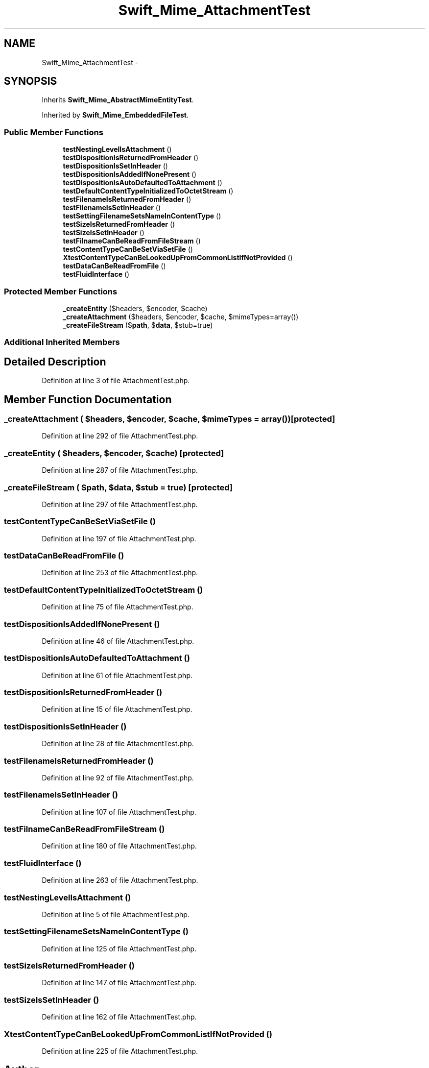 .TH "Swift_Mime_AttachmentTest" 3 "Tue Apr 14 2015" "Version 1.0" "VirtualSCADA" \" -*- nroff -*-
.ad l
.nh
.SH NAME
Swift_Mime_AttachmentTest \- 
.SH SYNOPSIS
.br
.PP
.PP
Inherits \fBSwift_Mime_AbstractMimeEntityTest\fP\&.
.PP
Inherited by \fBSwift_Mime_EmbeddedFileTest\fP\&.
.SS "Public Member Functions"

.in +1c
.ti -1c
.RI "\fBtestNestingLevelIsAttachment\fP ()"
.br
.ti -1c
.RI "\fBtestDispositionIsReturnedFromHeader\fP ()"
.br
.ti -1c
.RI "\fBtestDispositionIsSetInHeader\fP ()"
.br
.ti -1c
.RI "\fBtestDispositionIsAddedIfNonePresent\fP ()"
.br
.ti -1c
.RI "\fBtestDispositionIsAutoDefaultedToAttachment\fP ()"
.br
.ti -1c
.RI "\fBtestDefaultContentTypeInitializedToOctetStream\fP ()"
.br
.ti -1c
.RI "\fBtestFilenameIsReturnedFromHeader\fP ()"
.br
.ti -1c
.RI "\fBtestFilenameIsSetInHeader\fP ()"
.br
.ti -1c
.RI "\fBtestSettingFilenameSetsNameInContentType\fP ()"
.br
.ti -1c
.RI "\fBtestSizeIsReturnedFromHeader\fP ()"
.br
.ti -1c
.RI "\fBtestSizeIsSetInHeader\fP ()"
.br
.ti -1c
.RI "\fBtestFilnameCanBeReadFromFileStream\fP ()"
.br
.ti -1c
.RI "\fBtestContentTypeCanBeSetViaSetFile\fP ()"
.br
.ti -1c
.RI "\fBXtestContentTypeCanBeLookedUpFromCommonListIfNotProvided\fP ()"
.br
.ti -1c
.RI "\fBtestDataCanBeReadFromFile\fP ()"
.br
.ti -1c
.RI "\fBtestFluidInterface\fP ()"
.br
.in -1c
.SS "Protected Member Functions"

.in +1c
.ti -1c
.RI "\fB_createEntity\fP ($headers, $encoder, $cache)"
.br
.ti -1c
.RI "\fB_createAttachment\fP ($headers, $encoder, $cache, $mimeTypes=array())"
.br
.ti -1c
.RI "\fB_createFileStream\fP ($\fBpath\fP, $\fBdata\fP, $stub=true)"
.br
.in -1c
.SS "Additional Inherited Members"
.SH "Detailed Description"
.PP 
Definition at line 3 of file AttachmentTest\&.php\&.
.SH "Member Function Documentation"
.PP 
.SS "_createAttachment ( $headers,  $encoder,  $cache,  $mimeTypes = \fCarray()\fP)\fC [protected]\fP"

.PP
Definition at line 292 of file AttachmentTest\&.php\&.
.SS "_createEntity ( $headers,  $encoder,  $cache)\fC [protected]\fP"

.PP
Definition at line 287 of file AttachmentTest\&.php\&.
.SS "_createFileStream ( $path,  $data,  $stub = \fCtrue\fP)\fC [protected]\fP"

.PP
Definition at line 297 of file AttachmentTest\&.php\&.
.SS "testContentTypeCanBeSetViaSetFile ()"

.PP
Definition at line 197 of file AttachmentTest\&.php\&.
.SS "testDataCanBeReadFromFile ()"

.PP
Definition at line 253 of file AttachmentTest\&.php\&.
.SS "testDefaultContentTypeInitializedToOctetStream ()"

.PP
Definition at line 75 of file AttachmentTest\&.php\&.
.SS "testDispositionIsAddedIfNonePresent ()"

.PP
Definition at line 46 of file AttachmentTest\&.php\&.
.SS "testDispositionIsAutoDefaultedToAttachment ()"

.PP
Definition at line 61 of file AttachmentTest\&.php\&.
.SS "testDispositionIsReturnedFromHeader ()"

.PP
Definition at line 15 of file AttachmentTest\&.php\&.
.SS "testDispositionIsSetInHeader ()"

.PP
Definition at line 28 of file AttachmentTest\&.php\&.
.SS "testFilenameIsReturnedFromHeader ()"

.PP
Definition at line 92 of file AttachmentTest\&.php\&.
.SS "testFilenameIsSetInHeader ()"

.PP
Definition at line 107 of file AttachmentTest\&.php\&.
.SS "testFilnameCanBeReadFromFileStream ()"

.PP
Definition at line 180 of file AttachmentTest\&.php\&.
.SS "testFluidInterface ()"

.PP
Definition at line 263 of file AttachmentTest\&.php\&.
.SS "testNestingLevelIsAttachment ()"

.PP
Definition at line 5 of file AttachmentTest\&.php\&.
.SS "testSettingFilenameSetsNameInContentType ()"

.PP
Definition at line 125 of file AttachmentTest\&.php\&.
.SS "testSizeIsReturnedFromHeader ()"

.PP
Definition at line 147 of file AttachmentTest\&.php\&.
.SS "testSizeIsSetInHeader ()"

.PP
Definition at line 162 of file AttachmentTest\&.php\&.
.SS "XtestContentTypeCanBeLookedUpFromCommonListIfNotProvided ()"

.PP
Definition at line 225 of file AttachmentTest\&.php\&.

.SH "Author"
.PP 
Generated automatically by Doxygen for VirtualSCADA from the source code\&.
